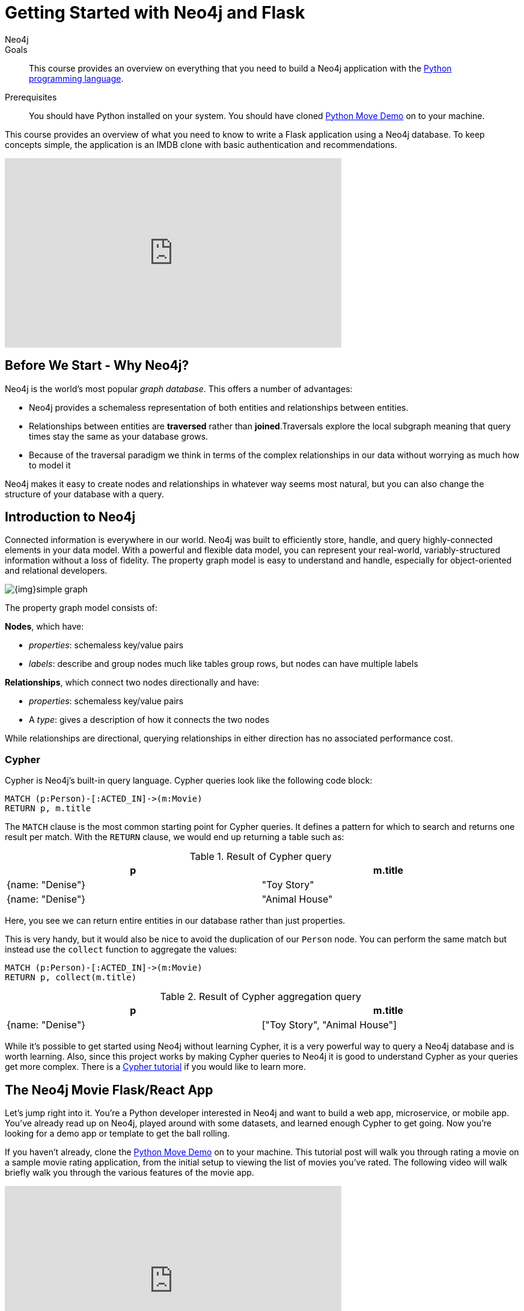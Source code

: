 = Getting Started with Neo4j and Flask
:level: Intermediate
:page-level: Intermediate
:author: Neo4j
:category: documentation
:tags: flask, python, react
:description: This course provides an overview on everything that you need to build a Neo4j application with the link:https://www.python.org/[Python programming language^].
The Flask framework is used as the backend, and React as front-end.


.Goals
[abstract]
{description}

.Prerequisites
[abstract]
You should have Python installed on your system.
You should have cloned https://github.com/neo4j-examples/neo4j-movies-template[Python Move Demo] on to your machine.


[#python-movie-course]
This course provides an overview of what you need to know to write a Flask application using a Neo4j database. 
To keep concepts simple, the application is an IMDB clone with basic authentication and recommendations. 

++++
<iframe width="560" height="315" src="https://www.youtube.com/embed/3L89pVRZOx4" frameborder="0" allow="accelerometer; autoplay; clipboard-write; encrypted-media; gyroscope; picture-in-picture" allowfullscreen></iframe>
++++

[#neo4j-python]
== Before We Start - Why Neo4j?

Neo4j is the world's most popular _graph database_.
This offers a number of advantages:

* Neo4j provides a schemaless representation of both entities and relationships between entities.
* Relationships between entities are *traversed* rather than *joined*.Traversals explore the local subgraph meaning that query times stay the same as your database grows.
* Because of the traversal paradigm we think in terms of the complex relationships in our data without worrying as much how to model it

Neo4j makes it easy to create nodes and relationships in whatever way seems most natural, but you can also change the structure of your database with a query.

[#intro-neo4j]
== Introduction to Neo4j

Connected information is everywhere in our world.
Neo4j was built to efficiently store, handle, and query highly-connected elements in your data model.
With a powerful and flexible data model, you can represent your real-world, variably-structured information without a loss of fidelity.
The property graph model is easy to understand and handle, especially for object-oriented and relational developers.

[role="pull-right"]
--
image::{img}simple_graph.png[]
--

The property graph model consists of:

**Nodes**, which have:

* _properties_: schemaless key/value pairs
* _labels_: describe and group nodes much like tables group rows, but nodes can have multiple labels

**Relationships**, which connect two nodes directionally and have:

* _properties_: schemaless key/value pairs
* A _type_: gives a description of how it connects the two nodes

While relationships are directional, querying relationships in either direction has no associated performance cost.

=== Cypher

Cypher is Neo4j's built-in query language.
Cypher queries look like the following code block:

[source, cypher,role=nocopy,noplay]
----
MATCH (p:Person)-[:ACTED_IN]->(m:Movie)
RETURN p, m.title
----

The `MATCH` clause is the most common starting point for Cypher queries.
It defines a pattern for which to search and returns one result per match.
With the `RETURN` clause, we would end up returning a table such as:

.Result of Cypher query
[width="99%", options="header"]
|=============================
| p                | m.title
| {name: "Denise"} | "Toy Story"
| {name: "Denise"} | "Animal House"
|=============================

Here, you see we can return entire entities in our database rather than just properties.

This is very handy, but it would also be nice to avoid the duplication of our `Person` node.
You can perform the same match but instead use the `collect` function to aggregate the values:

[source, cypher,role=nocopy,noplay]
----
MATCH (p:Person)-[:ACTED_IN]->(m:Movie)
RETURN p, collect(m.title)
----

.Result of Cypher aggregation query
[width="99%", options="header"]
|=============================
| p                | m.title
| {name: "Denise"} | ["Toy Story", "Animal House"]
|=============================

While it's possible to get started using Neo4j without learning Cypher, it is a very powerful way to query a Neo4j database and is worth learning.
Also, since this project works by making Cypher queries to Neo4j it is good to understand Cypher as your queries get more complex.
There is a link:https://neo4j.com/graphacademy/online-training/introduction-to-neo4j-40/[Cypher tutorial] if you would like to learn more.


[#project-setup]
== The Neo4j Movie Flask/React App

Let’s jump right into it. 
You’re a Python developer interested in Neo4j and want to build a web app, microservice, or mobile app. 
You’ve already read up on Neo4j, played around with some datasets, and learned enough Cypher to get going. 
Now you’re looking for a demo app or template to get the ball rolling.

If you haven't already, clone the https://github.com/neo4j-examples/neo4j-movies-template[Python Move Demo] on to your machine.
This tutorial post will walk you through rating a movie on a sample movie rating application, from the initial setup to viewing the list of movies you’ve rated.
The following video will walk briefly walk you through the various features of the movie app. 

++++
<iframe width="560" height="315" src="https://www.youtube.com/embed/Oatm1WWmIHg" frameborder="0" allow="accelerometer; autoplay; clipboard-write; encrypted-media; gyroscope; picture-in-picture" allowfullscreen></iframe>
++++

==== The Database

This project uses a classic Neo4j dataset: the movie database. It includes `Movie`, `Actor`, `Director`, and `Genre` nodes, connected by relationships as described below:

[source, cypher, role=nocopy,noplay]
----
(:Movie)-[:HAS_GENRE]→(:Genre)
(:Actor)-[:ACTED_IN]→(:Movie)
(:Director)-[:DIRECTED]→(:Movie)
----

Additionally, users can create accounts, log in, and add their ratings to movies:

[source, cypher, role=nocopy,noplay]
----
(:User)-[:RATES]->(:Movie)
----

==== The API

The Flask portion of the application interfaces with the database and presents data to the React.js front-end via a RESTful API. 
You can find the flask API in the `/flask-api` directory in the repo.

==== The Front-End

The front-end, built in React.js, consumes the data provided by the Flask API and presents it through some views to the end user, including:

* Home page
* Movie detail page
* Actor and Director detail page
* User detail page
* Signup and Login pages

You can find the front-end code in the `web` directory. 

=== Setup

To get the project running, clone the repo and follow along with these instructions, which will be recapped in the video:

++++
<iframe width="560" height="315" src="https://www.youtube.com/embed/2Jis6hvkoQQ" frameborder="0" allow="accelerometer; autoplay; clipboard-write; encrypted-media; gyroscope; picture-in-picture" allowfullscreen></iframe>
++++

First, Start the Database!

Your app will need a database, and the easiest way to access a database already full of data is by connecting directly to the “Recommendations” database in Neo4j Sandbox. 

Log in to Neo4j Sandbox by visiting https://sandbox.neo4j.com/ and either using social authentication or your email and password. 

After logging in to Neo4j Sandbox, tap “New Project” and select “Recommendations”, then tap the “Launch Project” button in blue to start the database you will be connecting to. 

In order to connect to the database from the environment from which you’ll be running the app (presumably your local machine), you’ll need credentials. You can find those under the “Connection details” and/or the “Connect via drivers” tab:

Note the section that looks like this - you’ll need to copy+paste the credentials in the driver secti to connect to the database from your local machine.
For example, if the driver line contains the following:

[source,python, role=nocopy]
----
driver = GraphDatabase.driver("bolt://52.72.13.205:47929", auth=basic_auth("neo4j", "knock-cape-reserve"))
----

In your text editor, open and/or create `flask-api/.env` and enter the appropriate information into the variables `DATABASE_USERNAME`, `DATABASE_PASSWORD`, and `DATABASE_URL` and save.

----
DATABASE_USERNAME = 'your usernamer'
DATABASE_PASSWORD = 'your password'
DATABASE_URL = 'your URL'
----

To start the Flask API:

[source,shell]
----
cd flask-api
pip3 install -r requirements.txt
export FLASK_APP=app.py
flask run 
----

Verify the endpoints are is running as expected by taking a look at the docs at: http://localhost:5000/docs

=== Start the React.js Front-End

With the database and backend running, open a new terminal tab or window and move to the project’s `/web` subdirectory. 
Run `nvm use` to ensure you’re using the node version specified for this project.
If you don’t have the recommended version of node installed, follow the prompt to install the recommended version. 
After verifying you are using the recommended user, run:

[source,shell]
----
npm install 
cp src/config/settings.example.js src/config/settings.js
npm start 
----

Navigate to view the app at http://localhost:3000/

Click on a movie poster to see its corresponding movie detail page.

Click on a cast or crew member to see that person’s profile, which includes biographical information, related people, and more movies the person has acted in, directed, written, or produced:

== Going Through The Endpoints

++++
<iframe width="560" height="315" src="https://www.youtube.com/embed/Z3HkInTB1EM" frameborder="0" allow="accelerometer; autoplay; clipboard-write; encrypted-media; gyroscope; picture-in-picture" allowfullscreen></iframe>
++++

Let’s look at how we would request a list of all the established genres from the database. 
The GenreList class queries the database for all `Genre` nodes, serializes the results, and returns them via `/api/v0/genres`:

[source,python, role=nocopy]
----
class GenreList(Resource):
    @swagger.doc({
        'tags': ['genres'],
        'summary': 'Find all genres',
        'description': 'Returns all genres',
        'responses': {
            '200': {
                'description': 'A list of genres',
                'schema': GenreModel,
            }
        }
    })
    def get(self):
        def get_genres(tx):
            return list(tx.run('MATCH (genre:Genre) SET genre.id=id(genre) RETURN genre'))
        db = get_db()
        result = db.read_transaction(get_genres)
        return [serialize_genre(record['genre']) for record in result]
----

[source,python,role=nocopy]
----
def serialize_genre(genre):
    print(genre)
    return {
        'id': genre['id'],
        'name': genre['name'],
    }

----

[source,python,role=nocopy]
----
api.add_resource(GenreList, '/api/v0/genres')
----

What’s Going on with the Serializer?

If you’ve only used a non-Bolt Neo4j driver before, these bolt-driver responses may be different than what you’re used to. 
In the “get all Genres” example described above, 
result = db.read_transaction(get_genres)
returns a series of records:

----
[<Record genre=<Node id=1 labels=frozenset({'Genre'}) properties={'name': 'Adventure', 'id': 1}>>, <Record genre=<Node id=2 labels=frozenset({'Genre'}) properties={'name': 'Animation', 'id': 2}>>, <Record genre=<Node id=3 labels=frozenset({'Genre'}) properties={'name': 'Children', 'id': 3}>>, <Record genre=<Node id=4 labels=frozenset({'Genre'}) properties={'name': 'Comedy', 'id': 4}>>, <Record genre=<Node id=6 labels=frozenset({'Genre'}) properties={'name': 'Fantasy', 'id': 6}>>, <Record genre=<Node id=9 labels=frozenset({'Genre'}) properties={'name': 'Romance', 'id': 9}>>, <Record genre=<Node id=10 labels=frozenset({'Genre'}) properties={'name': 'Drama', 'id': 10}>>, <Record genre=<Node id=13 labels=frozenset({'Genre'}) properties={'name': 'Action', 'id': 13}>>, <Record genre=<Node id=14 labels=frozenset({'Genre'}) properties={'name': 'Crime', 'id': 14}>>, <Record genre=<Node id=16 labels=frozenset({'Genre'}) properties={'name': 'Thriller', 'id': 16}>>, <Record genre=<Node id=23 labels=frozenset({'Genre'}) properties={'name': 'Horror', 'id': 23}>>, <Record genre=<Node id=33 labels=frozenset({'Genre'}) properties={'name': 'Mystery', 'id': 33}>>, <Record genre=<Node id=37 labels=frozenset({'Genre'}) properties={'name': 'Sci-Fi', 'id': 37}>>, <Record genre=<Node id=49 labels=frozenset({'Genre'}) properties={'name': 'Documentary', 'id': 49}>>, <Record genre=<Node id=51 labels=frozenset({'Genre'}) properties={'name': 'IMAX', 'id': 51}>>, <Record genre=<Node id=56 labels=frozenset({'Genre'}) properties={'name': 'War', 'id': 56}>>, <Record genre=<Node id=63 labels=frozenset({'Genre'}) properties={'name': 'Musical', 'id': 63}>>, <Record genre=<Node id=161 labels=frozenset({'Genre'}) properties={'name': 'Western', 'id': 161}>>, <Record genre=<Node id=162 labels=frozenset({'Genre'}) properties={'name': 'Film-Noir', 'id': 162}>>, <Record genre=<Node id=7745 labels=frozenset({'Genre'})]
----

The serializer parses these slightly results into the processed data we need:

[source,python,role=nocopy]
----
def serialize_genre(genre):
    return {
        'id': genre['id'],
        'name': genre['name'],
    }
----

Voila! You get an array of genres at `/genres`.


Beyond the `/Genres` Endpoint

Of course, an app that just shows movie genres isn’t very interesting.
Take a look at the routes and models used to build the home page, movie detail page, and person detail page.

=== The User Model

Aside from creating themselves and authenticating with the app, Users can rate Movies with the `:RATED` relationship, illustrated below.

==== User Properties

`password`: The hashed version of the user’s chosen password
`api_key`: The user’s API key, which the user uses to authenticate requests
`username`: The user’s chosen username

==== :RATED Properties

`rating`: an integer rating between 1 and 5, with 5 being love it and 1 being hate it.

==== Users Can Create Accounts

Before a User can rate a Movie, the user has to exist, i.e. someone has to sign up for an account. 
The sign-up process will create a node in the database with a User label, along with the properties necessary for logging in and maintaining a session.

The registration endpoint is located at `/api/v0/register`.
The app submits a request to the register endpoint when a user fills out the “Create an Account” form and taps “Create Account.”
Assuming you have the API running, you can test requests either by using the interactive docs at `/3000/docs/` or by using cURL.

*Example: Create a New User*

.Request
[source,shell]
----
curl -X POST --header 'Content-Type: application/json' --header 'Accept: application/json' -d '{ "username": "Mary Jane", "password": "SuperPassword"}' 'http://localhost:5000/api/v0/register'
----

Naturally you should replace the fields above and throughout with your chosen username and password.

.Response
----
{
   "id":"e1e157a2-1fb5-416a-b819-eb75c480dfc6",
   "username":"Mary333 Jane",
   "avatar":{
      "full_size":"https://www.gravatar.com/avatar/b2a02..."
   }
}
----


*Example: Try to Create a New User but Username is Already Taken*

.Request
[source,shell]
----
curl -X POST --header 'Content-Type: application/json' --header 'Accept: application/json' -d  '{ "username": "Mary Jane", "password": "SuperPassword"}' 'http://localhost:5000/api/v0/register'
----

.Response
----
{
   "username":"username already in use"
}
----

User registration logic is implemented in `/flask-api/app.py` as described below:

.User Registration
[source,python,role=nocopy]
----
class Register(Resource):
    @swagger.doc({
        'tags': ['users'],
        'summary': 'Register a new user',
        'description': 'Register a new user',
        'parameters': [
            {
                'name': 'body',
                'in': 'body',
                'schema': {
                    'type': 'object',
                    'properties': {
                        'username': {
                            'type': 'string',
                        },
                        'password': {
                            'type': 'string',
                        }
                    }
                }
            },
        ],
        'responses': {
            '201': {
                'description': 'Your new user',
                'schema': UserModel,
            },
            '400': {
                'description': 'Error message(s)',
            },
        }
    })
    def post(self):
        data = request.get_json()
        username = data.get('username')
        password = data.get('password')
        if not username:
            return {'username': 'This field is required.'}, 400
        if not password:
            return {'password': 'This field is required.'}, 400

        db = get_db()

        results = db.run(
            '''
            MATCH (user:User {username: {username}}) RETURN user
            ''', {'username': username}
        )
        try:
            results.single()
        except ResultError:
            pass
        else:
            return {'username': 'username already in use'}, 400

        results = db.run(
            '''
            CREATE (user:User {id: {id}, username: {username}, 
                               password: {password}, 
                               api_key: {api_key}}) RETURN user
            ''',
            {
                'id': str(uuid.uuid4()),
                'username': username,
                'password': hash_password(username, password),
                'api_key': binascii.hexlify(os.urandom(20)).decode()
            }
        )
        user = results.single()['user']
        return serialize_user(user), 201
----

==== Users Can Log In

Now that users are able to register for an account, we can define the view that allows them to login to the site and start a session.

The registration endpoint is located at `/api/v0/login`.
The app submits a request to the login endpoint when a user fills in the username and password text boxes and taps “Create Account.”
Assuming you have the API running, you can test requests either by using the interactive docs at `/5000/docs/` or by using cURL.


*Example: Login*

.Request
[source,shell]
----
curl -X POST --header 'Content-Type: application/json' --header 'Accept: application/json' -d '{"username": "Mary Jane", "password": "SuperPassword"}' 'http://localhost:5000/api/v0/login'
----

.Response
[source,shell]
----
{
  "token":"5a85862fb28a316ea6a1"
}
----

*Example: Wrong Password*

.Request
[source,shell]
----
curl -X POST --header 'Content-Type: application/json' --header 'Accept: application/json' -d '{ "username": "Mary Jane", "password": "SuperPassword"}' 'http://localhost:5000/api/v0/register'
----

.Response
----
{
   "username":"username already in use"
}
----

*Example: See Myself*

.Request
[source,shell]
----
curl -X GET --header 'Accept: application/json' --header 'Authorization: Token 5a85862fb28a316ea6a1' 'http://localhost:5000/api/v0/users/me'
----

.Response
----
{
  "id": "94a604f7-3eab-4f28-88ab-12704c228936",
  "username": "Mary Jane",
  "avatar": {
    "full_size": "https://www.gravatar.com/avatar/c2eab..."
  }
}
----

The code here is similar to that of `/register`.
There is a similar form to fill out, where a user types in their username and password.
With the given username, a `User` is initialized.
The password they filled out in the form is verified against the hashed password that was retrieved from the corresponding :User node in the database.
If the verification is successful, it will return a token.
The user is then directed to an authentication page, from which they can navigate through the app, view their user profile, and rate movies. 

*Example: Users Can Rate Movies*

Once a user has logged in and navigated to a page that displays movies, they can select a star rating for any movie in the page or remove any of their previous movie ratings.

The user can access their previous ratings and the respective movies that were rated on both their user profile and the movie detail page in question.

*Example: Rate a Movie*

.Request
[source,shell]
----
curl -X POST --header 'Content-Type: application/json' --header 'Accept: application/json' --header 'Authorization: Token ce40f63e79344f017a48b205db27aeaa301ae2b6' -d '{"rating":4}' 'http://localhost:5000/api/v0/movies/15602/rate'
----

.Response
----
{}
----

.Python Implementation: Rate a Movie
[source,python,role=nocopy]
----
class RateMovie(Resource):
    @login_required
    def post(self, id):
        parser = reqparse.RequestParser()
        parser.add_argument('rating', choices=list(range(0, 6)), 
                            type=int, required=True, 
                            help='A rating from 0 - 5 inclusive (integers)')
        args = parser.parse_args()
        rating = args['rating']

        db = get_db()
        results = db.run(
            '''
            MATCH (u:User {id: {user_id}}),(m:Movie {id: {movie_id}})
            MERGE (u)-[r:RATED]->(m)
            SET r.rating = {rating}
            RETURN m
            ''', {'user_id': g.user['id'], 'movie_id': id, 'rating': rating}
        )
        return {}

    @login_required
    def delete(self, id):
        db = get_db()
        db.run(
            '''
            MATCH (u:User {id: {user_id}})
                          -[r:RATED]->(m:Movie {id: {movie_id}}) DELETE r
            ''', {'movie_id': id, 'user_id': g.user['id']}
        )
        return {}, 204
----

*Example: See All of My Ratings*

.Request
[source,shell]
----
curl -X GET --header 'Accept: application/json' --header 'Authorization: Token ce40f63e79344f017a48b205db27aeaa301ae2b6' 'http://localhost:5000/api/v0/movies/rated'
----

.Response
----
[
  {
    "id": "15602",
    "title": "Grumpier Old Men",
    "summary": "John and Max resolve to save their beloved bait shop from turning into an Italian restaurant, just as its new female owner catches Max's attention.",
    "released": "1995-12-22",
    "duration": 101,
    "rated": 6.6,
    "tagline": "John and Max resolve to save their beloved bait shop from turning into an Italian restaurant, just as its new female owner catches Max's attention.",
    "poster_image": "https://image.tmdb.org/t/p/w440_and_h660_face/1FSXpj5e8l4KH6nVFO5SPUeraOt.jpg",
    "my_rating": 4
  }
]
----

.Python Implementation: See My Ratings
[source,python,role=nocopy]
----
class MovieListRatedByMe(Resource):
    @login_required
    def get(self):
        db = get_db()
        result = db.run(
            '''
            MATCH (:User {id: {user_id}})-[rated:RATED]->(movie:Movie)
            RETURN DISTINCT movie, rated.rating as my_rating
            ''', {'user_id': g.user['id']}
        )
        return [serialize_movie(record['movie'], 
        record['my_rating']) for record in result]

...

def serialize_movie(movie, my_rating=None):
    return {
        'id': movie['tmdbId'],
        'title': movie['title'],
        'summary': movie['plot'],
        'released': movie['released'],
        'duration': movie['runtime'],
        'rated': movie['imdbRating'],
        'tagline': movie['plot'],
        'poster_image': movie['poster'],
        'my_rating': my_rating,
    }
----

*Example: My Recommendations*

.Request
[source,shell]
----
curl -X GET --header 'Accept: application/json' --header 'Authorization: Token ce40f63e79344f017a48b205db27aeaa301ae2b6' 'http://localhost:5000/api/v0/movies/recommended'
----

.Response
----
[
  {
    "id": "45523",
    "title": "Louis C.K.: Hilarious",
    "summary": "In this unique and dynamic live concert experience, Louis C.K.'s exploration of life after 40 destroys politically correct images of modern life with thoughts we have all had...but would rarely admit to.",
    "released": "2010-01-26",
    "duration": 82,
    "rated": 8.6,
    "tagline": "In this unique and dynamic live concert experience, Louis C.K.'s exploration of life after 40 destroys politically correct images of modern life with thoughts we have all had...but would rarely admit to.",
    "poster_image": "https://image.tmdb.org/t/p/w440_and_h660_face/8mJMrrT4tkfZLMFvKQ0Hq6jlXbp.jpg",
    "my_rating": null
  },
  {
    "id": "38757",
    "title": "Tangled",
    "summary": "The magically long-haired Rapunzel has spent her entire life in a tower, but now that a runaway thief has stumbled upon her, she is about to discover the world for the first time, and who she really is.",
    "released": "2010-11-24",
    "duration": 100,
    "rated": 7.8,
    "tagline": "The magically long-haired Rapunzel has spent her entire life in a tower, but now that a runaway thief has stumbled upon her, she is about to discover the world for the first time, and who she really is.",
    "poster_image": "https://image.tmdb.org/t/p/w440_and_h660_face/1uPxRO0iYwW02lzwatRhkugWBYs.jpg",
    "my_rating": null
  },

...
]
----

[source,python,role=nocopy]
----
@login_required
def get(self):
    def get_movies_list_recommended(tx, user_id):
        return list(tx.run(
            '''
            MATCH (me:User {id: $user_id})-[my:RATED]->(m:Movie)
            MATCH (other:User)-[their:RATED]->(m)
            WHERE me <> other
            AND abs(my.rating - their.rating) < 2
            WITH other,m
            MATCH (other)-[otherRating:RATED]->(movie:Movie)
            WHERE movie <> m 
            WITH avg(otherRating.rating) AS avgRating, movie
            RETURN movie
            ORDER BY avgRating desc
            LIMIT 25
            ''', {'user_id': user_id}
        ))
    db = get_db()
    result = db.read_transaction(get_movies_list_recommended, g.user['id'])
    return [serialize_movie(record['movie']) for record in result]
----

== The React Front-end  

++++
<iframe width="560" height="315" src="https://www.youtube.com/embed/TXKXotzkygI" frameborder="0" allow="accelerometer; autoplay; clipboard-write; encrypted-media; gyroscope; picture-in-picture" allowfullscreen></iframe>
++++

You can take a look at the React front-end code at in the `/web/` subdirectory. 
The React front-end is very simple, and is composed of the following parts, as described in the video above:

* Home Page
* Authentication Page
* Movie Detail Page
* Person (Actor, Director) Page
* User Profile Page

=== Home Page

The home page is a relatively simple page making calls to two endpoints: the "movies by genre endpoint" and the "movie by ID" endpoint.

The "Featured Movies" portion at the top calls three hard-coded movies. 

[source,javascript,role=nocopy]
----
renderFeatured() {
    var {movies} = this.props;

    return (
      <div className="nt-home-featured">
        <h3 className="nt-home-header">Featured Movies</h3>
        <ul>
          { _.compact(movies.featured).map(f => {
            return (
              <li key={f.id}>
                <Link to={`/movie/${f.id}`}>
                  <img src={f.posterImage} alt="" />
                </Link>
              </li>
            );
          })}
        </ul>
      </div>
    );
  }
----

[source,javascript,role=nocopy]
----
static getFeaturedMovies() {
    return Promise.all([
        axios.get(`${apiBaseURL}/movies/13380`),
        axios.get(`${apiBaseURL}/movies/15292`),
        axios.get(`${apiBaseURL}/movies/11398`)
    ]);
}
----

=== Movie and Person Detail

The Movie and Person detail are visually very similar pages - poster image on the left, carousels on the bottom. 
However, the Movie page is different depending on whether or not the user is authenticated, as the user has to be able to mark their rating on each movie. 

=== User Profile

The User Profile page allows the user to re-rate or un-rate their movies, and view recommendations based on those ratings. 

== Deployment

=== Deplyoying the Recommendations Database with Aura 

* Download Dump File https://github.com/neo4j-graph-examples/recommendations/tree/master/data
* Create an account on Aura https://neo4j.com/cloud/aura/
* Upload the dump and start the database

++++
<iframe width="560" height="315" src="https://www.youtube.com/embed/Wc6qFI-URSM" frameborder="0" allow="accelerometer; autoplay; clipboard-write; encrypted-media; gyroscope; picture-in-picture" allowfullscreen></iframe>
++++

=== Deplyoying the Backend and Front-end with Heroku

You will have to create two apps on Heroku, one for the backend and one for the front-end. 

Starting with the backend, create an app on Heroku for the backend. 
On your local machine, add the Heroku repo as a remote. 
On **Heroku > Settings > Config Vars**, add the credentials to connect to the database hosted Neo4j Aura (or the sandbox if you haven't migrated to Aura). 


Create another Heroku app for the front-end. 
Add another git remote pointed to the Heroku app dedicated to the front-end app. 
Under **Heroku > Settings > Config Vars**, add the environment variables for the `REACT_APP_API_BASE_URL` and `REACT_APP_PROXY_URL` fields. 

Under **Heroku > Settings > Buildpacks**, add `mars/create-react-app` to load dependencies. 

Check out the `Makefile` in the root directory of the project.
It contains the commands needed to deploy the project. 
You can run `deploy-api` to deploy the Rlask API and `deploy-web` to run deployment on the React site. 

.Makefile
----
deploy-api:
    git branch -f heroku-api
    git branch -D heroku-api
    git subtree split --prefix flask-api -b heroku-api
    git push heroku-api heroku-api:master --force

deploy-web:
    git branch -f heroku-web
    git branch -D heroku-web
    git subtree split --prefix web -b heroku-web
    git push heroku-web heroku-web:master --force
----


++++
<iframe width="560" height="315" src="https://www.youtube.com/embed/V8j9GAYV3co" frameborder="0" allow="accelerometer; autoplay; clipboard-write; encrypted-media; gyroscope; picture-in-picture" allowfullscreen></iframe>
++++

== Next Steps

Fork the repo and hack away! Find directors that work with multiple genres, or find people who tend to work with each other frequently as writer-director pairs.
Did you find a way to improve the template or the Python driver? Create a GitHub Issue and/or submit a pull request.
